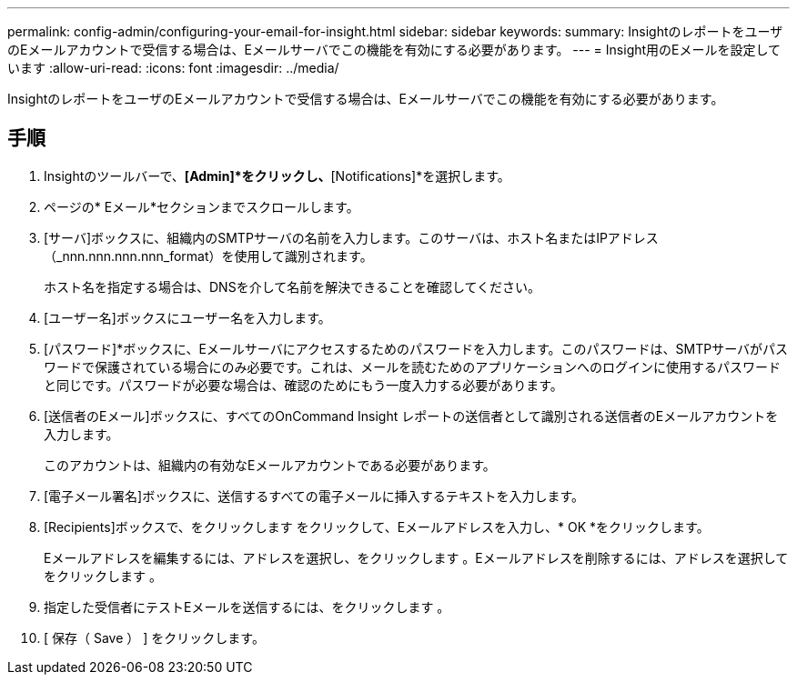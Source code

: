 ---
permalink: config-admin/configuring-your-email-for-insight.html 
sidebar: sidebar 
keywords:  
summary: InsightのレポートをユーザのEメールアカウントで受信する場合は、Eメールサーバでこの機能を有効にする必要があります。 
---
= Insight用のEメールを設定しています
:allow-uri-read: 
:icons: font
:imagesdir: ../media/


[role="lead"]
InsightのレポートをユーザのEメールアカウントで受信する場合は、Eメールサーバでこの機能を有効にする必要があります。



== 手順

. Insightのツールバーで、*[Admin]*をクリックし、*[Notifications]*を選択します。
. ページの* Eメール*セクションまでスクロールします。
. [サーバ]ボックスに、組織内のSMTPサーバの名前を入力します。このサーバは、ホスト名またはIPアドレス（_nnn.nnn.nnn.nnn_format）を使用して識別されます。
+
ホスト名を指定する場合は、DNSを介して名前を解決できることを確認してください。

. [ユーザー名]ボックスにユーザー名を入力します。
. [パスワード]*ボックスに、Eメールサーバにアクセスするためのパスワードを入力します。このパスワードは、SMTPサーバがパスワードで保護されている場合にのみ必要です。これは、メールを読むためのアプリケーションへのログインに使用するパスワードと同じです。パスワードが必要な場合は、確認のためにもう一度入力する必要があります。
. [送信者のEメール]ボックスに、すべてのOnCommand Insight レポートの送信者として識別される送信者のEメールアカウントを入力します。
+
このアカウントは、組織内の有効なEメールアカウントである必要があります。

. [電子メール署名]ボックスに、送信するすべての電子メールに挿入するテキストを入力します。
. [Recipients]ボックスで、をクリックします image:../media/add-email-recipient-icon.gif[""]をクリックして、Eメールアドレスを入力し、* OK *をクリックします。
+
Eメールアドレスを編集するには、アドレスを選択し、をクリックします image:../media/edit-recipient-icon.gif[""]。Eメールアドレスを削除するには、アドレスを選択してをクリックします image:../media/delete-recipient-icon.gif[""]。

. 指定した受信者にテストEメールを送信するには、をクリックします image:../media/test-email-icon.gif[""]。
. [ 保存（ Save ） ] をクリックします。

